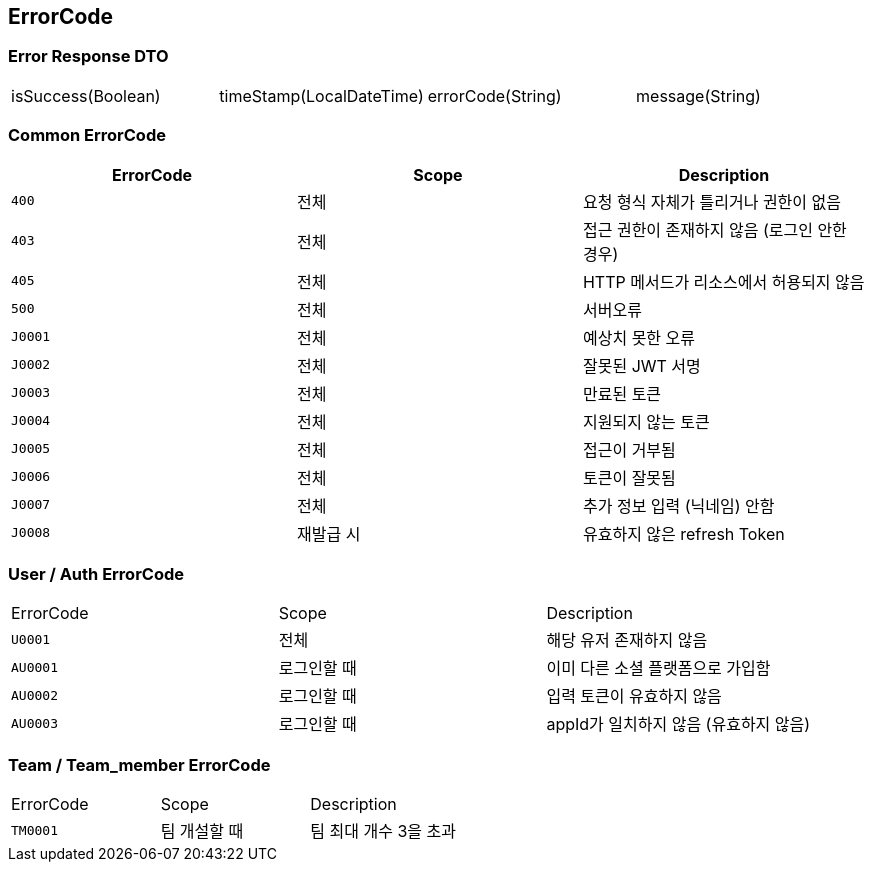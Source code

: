 [[Overview-Response]]
== ErrorCode


=== Error Response DTO
|===
| isSuccess(Boolean) | timeStamp(LocalDateTime) | errorCode(String) | message(String)
|===

=== Common ErrorCode
|===
| ErrorCode | Scope | Description

| `400`
| 전체
| 요청 형식 자체가 틀리거나 권한이 없음

| `403`
| 전체
| 접근 권한이 존재하지 않음 (로그인 안한 경우)

| `405`
| 전체
| HTTP 메서드가 리소스에서 허용되지 않음

| `500`
| 전체
| 서버오류

| `J0001`
| 전체
| 예상치 못한 오류

| `J0002`
| 전체
| 잘못된 JWT 서명

|`J0003`
| 전체
| 만료된 토큰

| `J0004`
| 전체
| 지원되지 않는 토큰

| `J0005`
| 전체
| 접근이 거부됨

| `J0006`
| 전체
| 토큰이 잘못됨

| `J0007`
| 전체
| 추가 정보 입력 (닉네임) 안함

| `J0008`
| 재발급 시
| 유효하지 않은 refresh Token
|===

=== User / Auth ErrorCode
|===
| ErrorCode | Scope | Description
| `U0001`
| 전체
| 해당 유저 존재하지 않음

|`AU0001`
| 로그인할 때
| 이미 다른 소셜 플랫폼으로 가입함

| `AU0002`
| 로그인할 때
| 입력 토큰이 유효하지 않음

| `AU0003`
| 로그인할 때
| appId가 일치하지 않음 (유효하지 않음)
|===

=== Team / Team_member ErrorCode
|===
| ErrorCode | Scope | Description
| `TM0001`
| 팀 개설할 때
| 팀 최대 개수 3을 초과
|===



